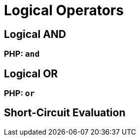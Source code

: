 = Logical Operators

== Logical AND

=== PHP: `and`

== Logical OR

=== PHP:  `or`

== Short-Circuit Evaluation
